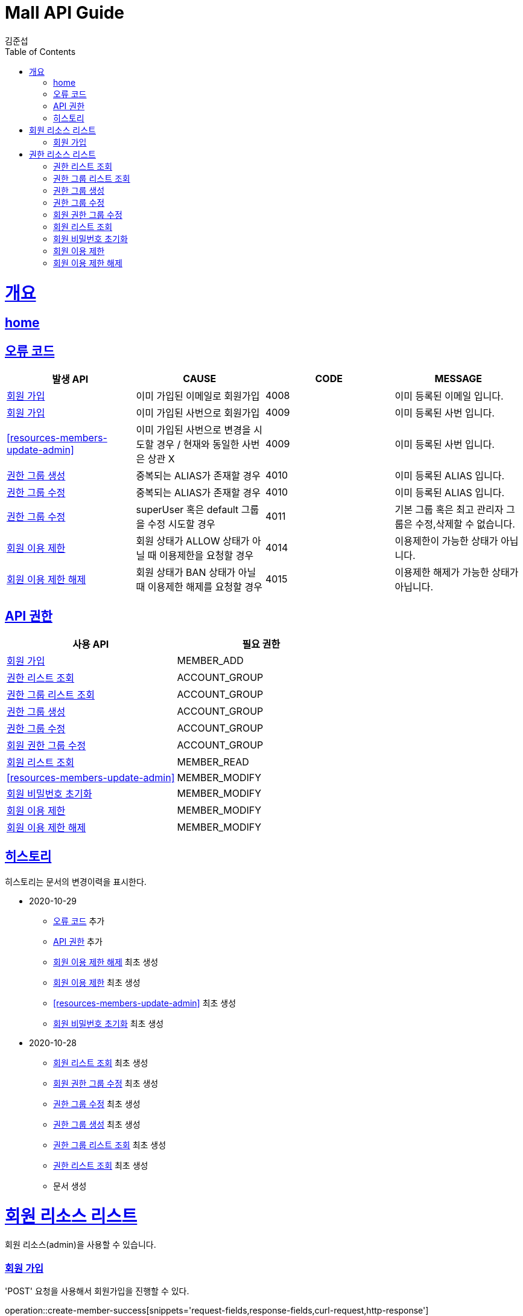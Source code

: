 = Mall API Guide
김준섭;
:doctype: book
:icons: font
:source-highlighter: highlightjs
:toc: left
:toclevels: 2
:sectlinks:
:operation-curl-request-title: Example request
:operation-http-response-title: Example response
:docinfo: shared-head

[[overview]]
= 개요

== link:/docs/index.html[home]

[[overview-error-verbs]]
== 오류 코드

|===
| 발생 API | CAUSE | CODE | MESSAGE

| <<resources-member-create>>
| 이미 가입된 이메일로 회원가입
| 4008
| 이미 등록된 이메일 입니다.

| <<resources-member-create>>
| 이미 가입된 사번으로 회원가입
| 4009
| 이미 등록된 사번 입니다.

| <<resources-members-update-admin>>
| 이미 가입된 사번으로 변경을 시도할 경우 / 현재와 동일한 사번은 상관 X
| 4009
| 이미 등록된 사번 입니다.

| <<resources-groups-create>>
| 중복되는 ALIAS가 존재할 경우
| 4010
| 이미 등록된 ALIAS 입니다.

| <<resources-groups-update>>
| 중복되는 ALIAS가 존재할 경우
| 4010
| 이미 등록된 ALIAS 입니다.

| <<resources-groups-update>>
| superUser 혹은 default 그룹을 수정 시도할 경우
| 4011
| 기본 그룹 혹은 최고 관리자 그룹은 수정,삭제할 수 없습니다.

| <<resources-members-update-ban>>
| 회원 상태가 ALLOW 상태가 아닐 때 이용제한을 요청할 경우
| 4014
| 이용제한이 가능한 상태가 아닙니다.

| <<resources-members-update-free>>
| 회원 상태가 BAN 상태가 아닐 때 이용제한 해제를 요청할 경우
| 4015
| 이용제한 해제가 가능한 상태가 아닙니다.

|
|===

[[overview-api-grant]]
== API 권한

|===
| 사용 API | 필요 권한

| <<resources-member-create>>
| MEMBER_ADD

| <<resources-roles-query>>
| ACCOUNT_GROUP

| <<resources-groups-query>>
| ACCOUNT_GROUP

| <<resources-groups-create>>
| ACCOUNT_GROUP

| <<resources-groups-update>>
| ACCOUNT_GROUP

| <<resources-member-groups-update>>
| ACCOUNT_GROUP

| <<resources-members-query>>
| MEMBER_READ

| <<resources-members-update-admin>>
| MEMBER_MODIFY

| <<resources-members-update-admin-password-initialize>>
| MEMBER_MODIFY

| <<resources-members-update-ban>>
| MEMBER_MODIFY

| <<resources-members-update-free>>
| MEMBER_MODIFY

|
|===

[[history]]
== 히스토리

히스토리는 문서의 변경이력을 표시한다.

- 2020-10-29

* <<overview-error-verbs>> 추가

* <<overview-api-grant>> 추가

* <<resources-members-update-free>> 최초 생성

* <<resources-members-update-ban>> 최초 생성

* <<resources-members-update-admin>> 최초 생성

* <<resources-members-update-admin-password-initialize>> 최초 생성


- 2020-10-28

* <<resources-members-query>> 최초 생성

* <<resources-member-groups-update>> 최초 생성

* <<resources-groups-update>> 최초 생성

* <<resources-groups-create>> 최초 생성

* <<resources-groups-query>> 최초 생성

* <<resources-roles-query>> 최초 생성

* 문서 생성

[[resources-member]]
= 회원 리소스 리스트

회원 리소스(admin)을 사용할 수 있습니다.

[[resources-member-create]]
=== 회원 가입

'POST' 요청을 사용해서 회원가입을 진행할 수 있다.

operation::create-member-success[snippets='request-fields,response-fields,curl-request,http-response']

[[resources-grant]]
= 권한 리소스 리스트

권한 리소스(admin)을 사용할 수 있습니다.

[[resources-roles-query]]
=== 권한 리스트 조회

'GET' 요청을 사용해서 권한 리스트를 조회할 수 있다.

operation::query-member-account-roles[snippets='response-fields,curl-request,http-response']

[[resources-groups-query]]
=== 권한 그룹 리스트 조회

'GET' 요청을 사용해서 권한 그룹 리스트를 조회할 수 있다.

operation::query-member-account-groups[snippets='response-fields,curl-request,http-response']

[[resources-groups-create]]
=== 권한 그룹 생성

'POST' 요청을 사용해서 권한 그룹을 생성할 수 있다.

operation::create-member-account-groups[snippets='request-fields,response-fields,curl-request,http-response']

[[resources-groups-update]]
=== 권한 그룹 수정

'PUT' 요청을 사용해서 권한 그룹을 수정할 수 있다.

operation::update-member-account-groups[snippets='path-parameters,request-fields,curl-request,http-response']

[[resources-member-groups-update]]
=== 회원 권한 그룹 수정

'PUT' 요청을 사용해서 회원 권한 그룹을 수정할 수 있다.

operation::update-member-groups[snippets='path-parameters,request-fields,curl-request,http-response']

[[resources-members-query]]
=== 회원 리스트 조회

'GET' 요청을 사용해서 회원 리스트를 조회할 수 있다.

operation::query-members[snippets='request-parameters,response-fields,curl-request,http-response']

////
[[resources-members-update-admin]]
== 회원 정보 수정

'PUT' 요청을 사용해서 회원 정보를 변경할 수 있다.

operation::update-member-admin[snippets='path-parameters,request-fields,curl-request,http-response']
////

[[resources-members-update-admin-password-initialize]]
=== 회원 비밀번호 초기화

'PUT' 요청을 사용해서 패스워드를 변경할 수 있다.

operation::update-member-admin-password-initialize[snippets='path-parameters,request-fields,curl-request,http-response']

[[resources-members-update-ban]]
=== 회원 이용 제한

'PUT' 요청을 사용해서 회원 이용을 제한시킬 수 있다.

operation::update-member-ban[snippets='path-parameters,request-fields,curl-request,http-response']

[[resources-members-update-free]]
=== 회원 이용 제한 해제

'PUT' 요청을 사용해서 회원 이용을 제한을 해제 수 있다.

operation::update-member-free[snippets='path-parameters,curl-request,http-response']


